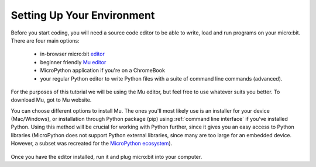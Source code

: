 ****************************
Setting Up Your Environment
****************************

Before you start coding, you will need a source code editor to be able to write, load and run programs on your micro:bit.
\There are four main options: 

    - in-browser micro:bit editor_ 
    - beginner friendly `Mu editor`_ 
    - MicroPython application if you're on a ChromeBook  
    - your regular Python editor to write Python files with a suite of command line commands (advanced).  

For the purposes of this tutorial we will be using the Mu editor, but feel free to use whatever suits you better.
To download Mu, got to Mu website.

.. _`Mu editor`: https://codewith.mu/
.. _editor: https://python.microbit.org
.. _website: https://codewith.mu/en/

You can choose different options to install Mu. The ones you'll most likely use is an installer for your device (Mac/Windows), or installation through
Python package (pip) using :ref:`command line interface` if you've installed Python. Using this method will be crucial for working with Python further, since it gives 
you an easy access to Python libraries (MicroPython does not support Python external libraries, since many are too large for an embedded device. However, a subset was
recreated for the `MicroPython ecosystem`_). 

.. _`MicroPython ecosystem`: https://docs.micropython.org/en/latest/library/index.html

.. figure:: assets/installation_options.PNG
   :align: center
   :scale: 70% 

Once you have the editor installed, run it and plug micro:bit into your computer.